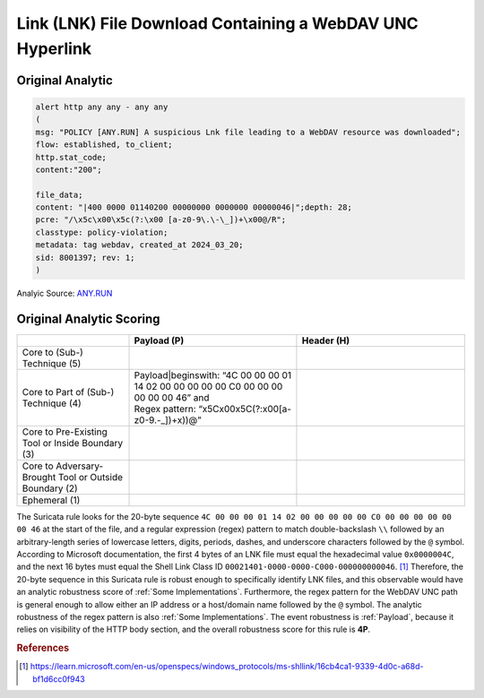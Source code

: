 ----------------------------------------------------------
Link (LNK) File Download Containing a WebDAV UNC Hyperlink
----------------------------------------------------------

Original Analytic
^^^^^^^^^^^^^^^^^

.. code-block:: 


  alert http any any - any any
  (
  msg: "POLICY [ANY.RUN] A suspicious Lnk file leading to a WebDAV resource was downloaded";
  flow: established, to_client; 
  http.stat_code;
  content:"200";
  
  file_data;
  content: "|400 0000 01140200 00000000 0000000 00000046|";depth: 28; 
  pcre: "/\x5c\x00\x5c(?:\x00 [a-z0-9\.\-\_])+\x00@/R";
  classtype: policy-violation;
  metadata: tag webdav, created_at 2024_03_20; 
  sid: 8001397; rev: 1;
  )

Analyic Source: `ANY.RUN <https://any.run/cybersecurity-blog/wp-content/uploads/2024/04/9-1.png>`_

Original Analytic Scoring
^^^^^^^^^^^^^^^^^^^^^^^^^

.. list-table::
    :widths: 20 30 30
    :header-rows: 1

    * -
      - Payload (P)
      - Header (H)
    * - Core to (Sub-) Technique (5)
      -
      -
    * - Core to Part of (Sub-) Technique (4)
      - | Payload|beginswith: “4C 00 00 00 01 14 02 00 00 00 00 00 C0 00 00 00 00 00 00 46” and
        | Regex pattern: “\x5C\x00\x5C(?:\x00[a-z0-9\.\-\_])+\x))@”
      -
    * - Core to Pre-Existing Tool or Inside Boundary (3)
      -
      -
    * - Core to Adversary-Brought Tool or Outside Boundary (2)
      -
      - 
    * - Ephemeral (1)
      - 
      - 

The Suricata rule looks for the 20-byte sequence ``4C 00 00 00 01 14 02 00 00 00
00 00 C0 00 00 00 00 00 00 46`` at the start of the file, and a regular
expression (regex) pattern to match double-backslash ``\\`` followed by an
arbitrary-length series of lowercase letters, digits, periods, dashes, and
underscore characters followed by the ``@`` symbol. According to Microsoft
documentation, the first 4 bytes of an LNK file must equal the hexadecimal value
``0x0000004C``, and the next 16 bytes must equal the Shell Link Class ID
``00021401-0000-0000-C000-000000000046``. [#f1]_  Therefore, the 20-byte sequence in
this Suricata rule is robust enough to specifically identify LNK files, and this
observable would have an analytic robustness score of :ref:`Some
Implementations`. Furthermore, the regex pattern for the WebDAV UNC path is
general enough to allow either an IP address or a host/domain name followed by
the ``@`` symbol. The analytic robustness of the regex pattern is also
:ref:`Some Implementations`. The event robustness is :ref:`Payload`, because it
relies on visibility of the HTTP body section, and the overall robustness score
for this rule is **4P**.

.. rubric:: References

.. [#f1] https://learn.microsoft.com/en-us/openspecs/windows_protocols/ms-shllink/16cb4ca1-9339-4d0c-a68d-bf1d6cc0f943